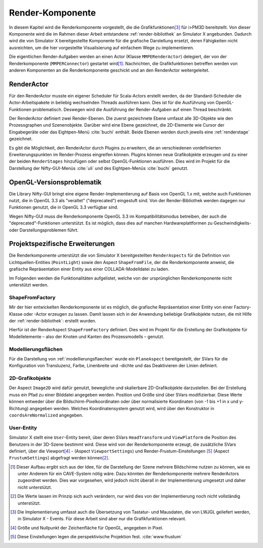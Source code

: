 .. _renderkomponente:

*****************
Render-Komponente
*****************

In diesem Kapitel wird die Renderkomponente vorgestellt, die die Grafikfunktionen\ [#f4]_ für i>PM3D bereitstellt.
Von dieser Komponente wird die im Rahmen dieser Arbeit entstandene :ref:`render-bibliothek` an Simulator X angebunden.
Dadurch wird die von Simulator X bereitgestellte Komponente für die grafische Darstellung ersetzt, deren Fähigkeiten nicht ausreichten, um die hier vorgestellte Visualisierung auf einfachem Wege zu implementieren.

Die eigentlichen Render-Aufgaben werden an einen Actor (Klasse ``MMPERenderActor``) delegiert, der von der Renderkomponente (``MMPERConnector``) gestartet wird\ [#f1]_.
Nachrichten, die Grafikfunktionen betreffen werden von anderen Komponenten an die Renderkomponente geschickt und an den RenderActor weitergeleitet. 

RenderActor
-----------

Für den RenderActor musste ein eigener Scheduler für Scala-Actors erstellt werden, da der Standard-Scheduler die Actor-Arbeitspakete in beliebig wechselnden Threads ausführen kann. 
Dies ist für die Ausführung von OpenGL-Funktionen problematisch. Deswegen wird die Ausführung der Render-Aufgaben auf einen Thread beschränkt. 

Der RenderActor definiert zwei Render-Ebenen. Die zuerst gezeichnete Ebene umfasst alle 3D-Objekte wie den Prozessgraphen und Szenenobjekte. 
Darüber wird eine Ebene gezeichnet, die 2D-Elemente wie Cursor der Eingabegeräte oder das Eightpen-Menü :cite:`buchi` enthält.
Beide Ebenen werden durch jeweils eine :ref:`renderstage` gezeichnet.

Es gibt die Möglichkeit, den RenderActor durch Plugins zu erweitern, die an verschiedenen vordefinierten Erweiterungspunkten im Render-Prozess eingreifen können. 
Plugins können neue Grafikobjekte erzeugen und zu einer der beiden ``RenderStages`` hinzufügen oder selbst OpenGL-Funktionen ausführen.
Dies wird im Projekt für die Darstellung der Nifty-GUI-Menüs :cite:`uli` und des Eightpen-Menüs :cite:`buchi` genutzt.

OpenGL-Versionsproblematik
--------------------------

Die Library Nifty-GUI bringt eine eigene Render-Implementierung auf Basis von OpenGL 1.x mit, welche auch Funktionen nutzt, die in OpenGL 3.3 als "veraltet" ("deprecated") eingestuft sind.
Von der Render-Bibliothek werden dagegen nur Funktionen genutzt, die in OpenGL 3.3 verfügbar sind.

Wegen Nifty-GUI muss die Renderkomponente OpenGL 3.3 im Kompatibilitätsmodus betreiben, der auch die "deprecated"-Funktionen unterstützt. 
Es ist möglich, dass dies auf manchen Hardwareplattformen zu Geschwindigkeits- oder Darstellungsproblemen führt.

Projektspezifische Erweiterungen
--------------------------------

Die Renderkomponente unterstützt die von Simulator X bereitgestellten ``RenderAspects`` für die Definition von Lichtquellen-Entities (``PointLight``) sowie den Aspect ``ShapeFromFile``, der die Renderkomponente anweist, die grafische Repräsentation einer Entity aus einer COLLADA-Modelldatei zu laden.

Im Folgenden werden die Funktionalitäten aufgelistet, welche von der ursprünglichen Renderkomponente nicht unterstützt werden.

ShapeFromFactory
^^^^^^^^^^^^^^^^

Mir der hier entwickelten Renderkomponente ist es möglich, die grafische Repräsentation einer Entity von einer Factory-Klasse oder -Actor erzeugen zu lassen. 
Damit lassen sich in der Anwendung beliebige Grafikobjekte nutzen, die mit Hilfe der :ref:`render-bibliothek`: erstellt wurden.

Hierfür ist der RenderAspect ``ShapeFromFactory`` definiert.
Dies wird im Projekt für die Erstellung der Grafikobjekte für Modellelemente – also der Knoten und Kanten des Prozessmodells – genutzt.

Modellierungsflächen
^^^^^^^^^^^^^^^^^^^^

Für die Darstellung von :ref:`modellierungsflaechen` wurde ein ``PlaneAspect`` bereitgestellt, der SVars für die Konfiguration von Transluzenz, Farbe, Linenbreite und -dichte und das Deaktivieren der Linien definiert.

2D-Grafikobjekte
^^^^^^^^^^^^^^^^

Der Aspect ``Image2D`` wird dafür genutzt, bewegliche und skalierbare 2D-Grafikobjekte darzustellen. 
Bei der Erstellung muss ein Pfad zu einer Bilddatei angegeben werden. Position und Größe sind über SVars modifizierbar. 
Diese Werte können entweder über die Bildschirm-Pixelkoordinaten oder über normalisierte Koordinaten (von -1 bis +1 in x und y-Richtung) angegeben werden. 
Welches Koordinatensystem genutzt wird, wird über den Konstruktor in ``coordsAreNormalized`` angegeben.

User-Entity
^^^^^^^^^^^

Simulator X stellt eine ``User``-Entity bereit, über deren SVars ``HeadTransform`` und ``ViewPlatform`` die Position des Benutzers in der 3D-Szene bestimmt wird.
Diese wird von der Renderkomponente erzeugt, die zusätzliche SVars definiert, über die Viewport\ [#f5]_ - (Aspect ``ViewportSettings``) und Render-Frustum-Einstellungen \ [#f6]_ (Aspect ``FrustumSettings``) abgefragt werden können\ [#f3]_.


.. [#f1] Dieser Aufbau ergibt sich aus der Idee, für die Darstellung der Szene mehrere Bildschirme nutzen zu können, wie es unter Anderem für ein CAVE-System nötig wäre. Dazu könnten der Renderkomponente mehrere RenderActors zugeordnet werden. Dies war vorgesehen, wird jedoch nicht überall in der Implementierung umgesetzt und daher nicht unterstützt.

.. [#f3] Die Werte lassen im Prinzip sich auch verändern, nur wird dies von der Implementierung noch nicht vollständig unterstützt. 

.. [#f4] Die Implementierung umfasst auch die Übersetzung von Tastatur- und Mausdaten, die von LWJGL geliefert werden, in Simulator X - Events. Für diese Arbeit sind aber nur die Grafikfunktionen relevant.

.. [#f5] Größe und Nullpunkt der Zeichenfläche für OpenGL, angegeben in Pixel.

.. [#f6] Diese Einstellungen legen die perspektivische Projektion fest. :cite:`www:frustum`
